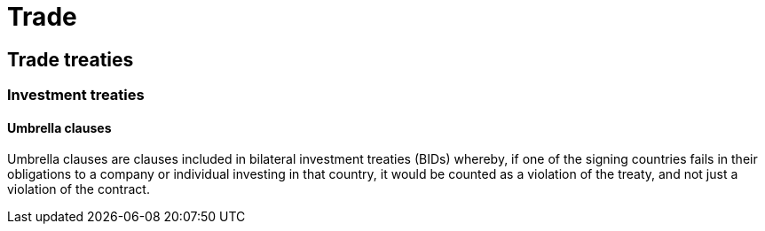 = Trade

== Trade treaties

=== Investment treaties

==== Umbrella clauses

Umbrella clauses are clauses included in bilateral investment treaties (BIDs) whereby, if one of the signing countries fails in their obligations to a company or individual investing in that country, it would be counted as a violation of the treaty, and not just a violation of the contract. 